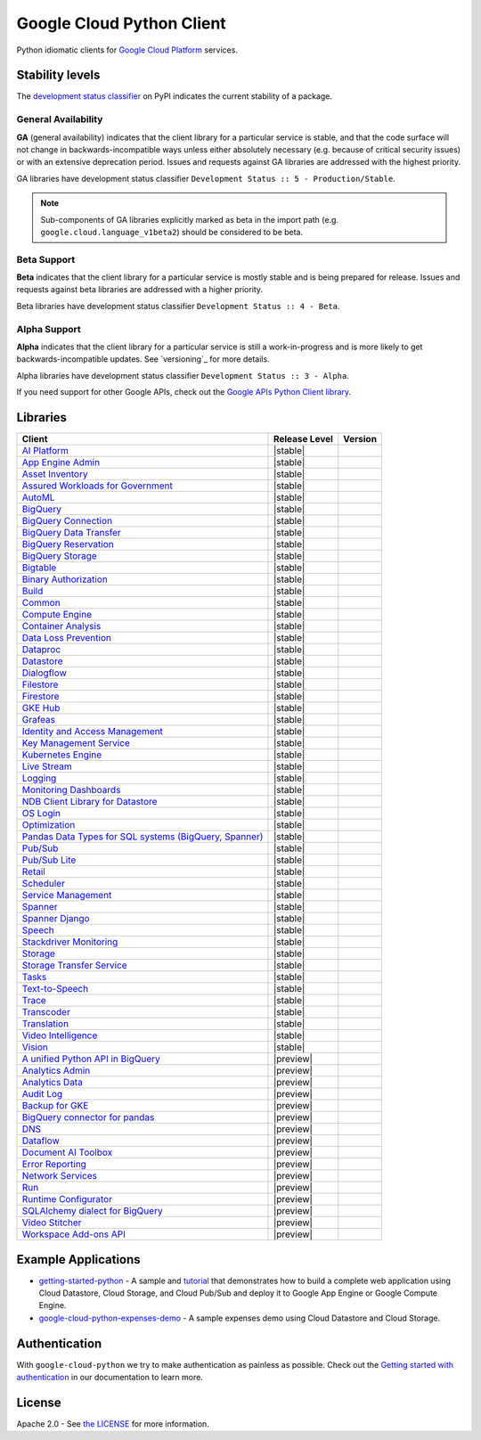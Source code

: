 Google Cloud Python Client
==========================

Python idiomatic clients for `Google Cloud Platform`_ services.

.. _Google Cloud Platform: https://cloud.google.com/


Stability levels
*******************

The `development status classifier`_ on PyPI indicates the current stability
of a package.

.. _development status classifier: https://pypi.org/classifiers/

General Availability
--------------------

**GA** (general availability) indicates that the client library for a
particular service is stable, and that the code surface will not change in
backwards-incompatible ways unless either absolutely necessary (e.g. because
of critical security issues) or with an extensive deprecation period.
Issues and requests against GA libraries are addressed with the highest
priority.

GA libraries have development status classifier ``Development Status :: 5 - Production/Stable``.

.. note::

    Sub-components of GA libraries explicitly marked as beta in the
    import path (e.g. ``google.cloud.language_v1beta2``) should be considered
    to be beta.

Beta Support
------------

**Beta** indicates that the client library for a particular service is
mostly stable and is being prepared for release. Issues and requests
against beta libraries are addressed with a higher priority.

Beta libraries have development status classifier ``Development Status :: 4 - Beta``.

Alpha Support
-------------

**Alpha** indicates that the client library for a particular service is
still a work-in-progress and is more likely to get backwards-incompatible
updates. See `versioning`_ for more details.


Alpha libraries have development status classifier ``Development Status :: 3 - Alpha``.

If you need support for other Google APIs, check out the
`Google APIs Python Client library`_.

.. _Google APIs Python Client library: https://github.com/google/google-api-python-client


Libraries
*********

.. This table is generated, see synth.py for details.

.. API_TABLE_START

.. list-table::
   :header-rows: 1

   * - Client
     - Release Level
     - Version
   * - `AI Platform <https://github.com/googleapis/python-aiplatform>`_
     - |stable|
     - |PyPI-google-cloud-aiplatform|
   * - `App Engine Admin <https://github.com/googleapis/python-appengine-admin>`_
     - |stable|
     - |PyPI-google-cloud-appengine-admin|
   * - `Asset Inventory <https://github.com/googleapis/python-asset>`_
     - |stable|
     - |PyPI-google-cloud-asset|
   * - `Assured Workloads for Government <https://github.com/googleapis/python-assured-workloads>`_
     - |stable|
     - |PyPI-google-cloud-assured-workloads|
   * - `AutoML <https://github.com/googleapis/python-automl>`_
     - |stable|
     - |PyPI-google-cloud-automl|
   * - `BigQuery <https://github.com/googleapis/python-bigquery>`_
     - |stable|
     - |PyPI-google-cloud-bigquery|
   * - `BigQuery Connection <https://github.com/googleapis/python-bigquery-connection>`_
     - |stable|
     - |PyPI-google-cloud-bigquery-connection|
   * - `BigQuery Data Transfer <https://github.com/googleapis/python-bigquery-datatransfer>`_
     - |stable|
     - |PyPI-google-cloud-bigquery-datatransfer|
   * - `BigQuery Reservation <https://github.com/googleapis/python-bigquery-reservation>`_
     - |stable|
     - |PyPI-google-cloud-bigquery-reservation|
   * - `BigQuery Storage <https://github.com/googleapis/python-bigquery-storage>`_
     - |stable|
     - |PyPI-google-cloud-bigquery-storage|
   * - `Bigtable <https://github.com/googleapis/python-bigtable>`_
     - |stable|
     - |PyPI-google-cloud-bigtable|
   * - `Binary Authorization <https://github.com/googleapis/python-binary-authorization>`_
     - |stable|
     - |PyPI-google-cloud-binary-authorization|
   * - `Build <https://github.com/googleapis/python-cloudbuild>`_
     - |stable|
     - |PyPI-google-cloud-build|
   * - `Common <https://github.com/googleapis/python-cloud-common>`_
     - |stable|
     - |PyPI-google-cloud-common|
   * - `Compute Engine <https://github.com/googleapis/python-compute>`_
     - |stable|
     - |PyPI-google-cloud-compute|
   * - `Container Analysis <https://github.com/googleapis/python-containeranalysis>`_
     - |stable|
     - |PyPI-google-cloud-containeranalysis|
   * - `Data Loss Prevention <https://github.com/googleapis/python-dlp>`_
     - |stable|
     - |PyPI-google-cloud-dlp|
   * - `Dataproc <https://github.com/googleapis/python-dataproc>`_
     - |stable|
     - |PyPI-google-cloud-dataproc|
   * - `Datastore <https://github.com/googleapis/python-datastore>`_
     - |stable|
     - |PyPI-google-cloud-datastore|
   * - `Dialogflow <https://github.com/googleapis/python-dialogflow>`_
     - |stable|
     - |PyPI-google-cloud-dialogflow|
   * - `Filestore <https://github.com/googleapis/python-filestore>`_
     - |stable|
     - |PyPI-google-cloud-filestore|
   * - `Firestore <https://github.com/googleapis/python-firestore>`_
     - |stable|
     - |PyPI-google-cloud-firestore|
   * - `GKE Hub <https://github.com/googleapis/python-gke-hub>`_
     - |stable|
     - |PyPI-google-cloud-gke-hub|
   * - `Grafeas <https://github.com/googleapis/python-grafeas>`_
     - |stable|
     - |PyPI-grafeas|
   * - `Identity and Access Management <https://github.com/googleapis/python-grpc-google-iam-v1>`_
     - |stable|
     - |PyPI-grpc-google-iam-v1|
   * - `Key Management Service <https://github.com/googleapis/python-kms>`_
     - |stable|
     - |PyPI-google-cloud-kms|
   * - `Kubernetes Engine <https://github.com/googleapis/python-container>`_
     - |stable|
     - |PyPI-google-cloud-container|
   * - `Live Stream <https://github.com/googleapis/python-video-live-stream>`_
     - |stable|
     - |PyPI-google-cloud-video-live-stream|
   * - `Logging <https://github.com/googleapis/python-logging>`_
     - |stable|
     - |PyPI-google-cloud-logging|
   * - `Monitoring Dashboards <https://github.com/googleapis/python-monitoring-dashboards>`_
     - |stable|
     - |PyPI-google-cloud-monitoring-dashboards|
   * - `NDB Client Library for Datastore <https://github.com/googleapis/python-ndb>`_
     - |stable|
     - |PyPI-google-cloud-ndb|
   * - `OS Login <https://github.com/googleapis/python-oslogin>`_
     - |stable|
     - |PyPI-google-cloud-os-login|
   * - `Optimization <https://github.com/googleapis/python-optimization>`_
     - |stable|
     - |PyPI-google-cloud-optimization|
   * - `Pandas Data Types for SQL systems (BigQuery, Spanner) <https://github.com/googleapis/python-db-dtypes-pandas>`_
     - |stable|
     - |PyPI-db-dtypes|
   * - `Pub/Sub <https://github.com/googleapis/python-pubsub>`_
     - |stable|
     - |PyPI-google-cloud-pubsub|
   * - `Pub/Sub Lite <https://github.com/googleapis/python-pubsublite>`_
     - |stable|
     - |PyPI-google-cloud-pubsublite|
   * - `Retail <https://github.com/googleapis/python-retail>`_
     - |stable|
     - |PyPI-google-cloud-retail|
   * - `Scheduler <https://github.com/googleapis/python-scheduler>`_
     - |stable|
     - |PyPI-google-cloud-scheduler|
   * - `Service Management <https://github.com/googleapis/python-service-management>`_
     - |stable|
     - |PyPI-google-cloud-service-management|
   * - `Spanner <https://github.com/googleapis/python-spanner>`_
     - |stable|
     - |PyPI-google-cloud-spanner|
   * - `Spanner Django <https://github.com/googleapis/python-spanner-django>`_
     - |stable|
     - |PyPI-django-google-spanner|
   * - `Speech <https://github.com/googleapis/python-speech>`_
     - |stable|
     - |PyPI-google-cloud-speech|
   * - `Stackdriver Monitoring <https://github.com/googleapis/python-monitoring>`_
     - |stable|
     - |PyPI-google-cloud-monitoring|
   * - `Storage <https://github.com/googleapis/python-storage>`_
     - |stable|
     - |PyPI-google-cloud-storage|
   * - `Storage Transfer Service <https://github.com/googleapis/python-storage-transfer>`_
     - |stable|
     - |PyPI-google-cloud-storage-transfer|
   * - `Tasks <https://github.com/googleapis/python-tasks>`_
     - |stable|
     - |PyPI-google-cloud-tasks|
   * - `Text-to-Speech <https://github.com/googleapis/python-texttospeech>`_
     - |stable|
     - |PyPI-google-cloud-texttospeech|
   * - `Trace <https://github.com/googleapis/python-trace>`_
     - |stable|
     - |PyPI-google-cloud-trace|
   * - `Transcoder <https://github.com/googleapis/python-video-transcoder>`_
     - |stable|
     - |PyPI-google-cloud-video-transcoder|
   * - `Translation <https://github.com/googleapis/python-translate>`_
     - |stable|
     - |PyPI-google-cloud-translate|
   * - `Video Intelligence <https://github.com/googleapis/python-videointelligence>`_
     - |stable|
     - |PyPI-google-cloud-videointelligence|
   * - `Vision <https://github.com/googleapis/python-vision>`_
     - |stable|
     - |PyPI-google-cloud-vision|
   * - `A unified Python API in BigQuery <https://github.com/googleapis/python-bigquery-dataframes>`_
     - |preview|
     - |PyPI-bigframes|
   * - `Analytics Admin <https://github.com/googleapis/python-analytics-admin>`_
     - |preview|
     - |PyPI-google-analytics-admin|
   * - `Analytics Data <https://github.com/googleapis/python-analytics-data>`_
     - |preview|
     - |PyPI-google-analytics-data|
   * - `Audit Log <https://github.com/googleapis/python-audit-log>`_
     - |preview|
     - |PyPI-google-cloud-audit-log|
   * - `Backup for GKE <https://github.com/googleapis/python-gke-backup>`_
     - |preview|
     - |PyPI-google-cloud-gke-backup|
   * - `BigQuery connector for pandas <https://github.com/googleapis/python-bigquery-pandas>`_
     - |preview|
     - |PyPI-pandas-gbq|
   * - `DNS <https://github.com/googleapis/python-dns>`_
     - |preview|
     - |PyPI-google-cloud-dns|
   * - `Dataflow <https://github.com/googleapis/python-dataflow-client>`_
     - |preview|
     - |PyPI-google-cloud-dataflow-client|
   * - `Document AI Toolbox <https://github.com/googleapis/python-documentai-toolbox>`_
     - |preview|
     - |PyPI-google-cloud-documentai-toolbox|
   * - `Error Reporting <https://github.com/googleapis/python-error-reporting>`_
     - |preview|
     - |PyPI-google-cloud-error-reporting|
   * - `Network Services <https://github.com/googleapis/python-network-services>`_
     - |preview|
     - |PyPI-google-cloud-network-services|
   * - `Run <https://github.com/googleapis/python-run>`_
     - |preview|
     - |PyPI-google-cloud-run|
   * - `Runtime Configurator <https://github.com/googleapis/python-runtimeconfig>`_
     - |preview|
     - |PyPI-google-cloud-runtimeconfig|
   * - `SQLAlchemy dialect for BigQuery <https://github.com/googleapis/python-bigquery-sqlalchemy>`_
     - |preview|
     - |PyPI-sqlalchemy-bigquery|
   * - `Video Stitcher <https://github.com/googleapis/python-video-stitcher>`_
     - |preview|
     - |PyPI-google-cloud-video-stitcher|
   * - `Workspace Add-ons API <https://github.com/googleapis/python-gsuiteaddons>`_
     - |preview|
     - |PyPI-google-cloud-gsuiteaddons|

.. |PyPI-google-cloud-aiplatform| image:: https://img.shields.io/pypi/v/google-cloud-aiplatform.svg
     :target: https://pypi.org/project/google-cloud-aiplatform
.. |PyPI-google-cloud-appengine-admin| image:: https://img.shields.io/pypi/v/google-cloud-appengine-admin.svg
     :target: https://pypi.org/project/google-cloud-appengine-admin
.. |PyPI-google-cloud-asset| image:: https://img.shields.io/pypi/v/google-cloud-asset.svg
     :target: https://pypi.org/project/google-cloud-asset
.. |PyPI-google-cloud-assured-workloads| image:: https://img.shields.io/pypi/v/google-cloud-assured-workloads.svg
     :target: https://pypi.org/project/google-cloud-assured-workloads
.. |PyPI-google-cloud-automl| image:: https://img.shields.io/pypi/v/google-cloud-automl.svg
     :target: https://pypi.org/project/google-cloud-automl
.. |PyPI-google-cloud-bigquery| image:: https://img.shields.io/pypi/v/google-cloud-bigquery.svg
     :target: https://pypi.org/project/google-cloud-bigquery
.. |PyPI-google-cloud-bigquery-connection| image:: https://img.shields.io/pypi/v/google-cloud-bigquery-connection.svg
     :target: https://pypi.org/project/google-cloud-bigquery-connection
.. |PyPI-google-cloud-bigquery-datatransfer| image:: https://img.shields.io/pypi/v/google-cloud-bigquery-datatransfer.svg
     :target: https://pypi.org/project/google-cloud-bigquery-datatransfer
.. |PyPI-google-cloud-bigquery-reservation| image:: https://img.shields.io/pypi/v/google-cloud-bigquery-reservation.svg
     :target: https://pypi.org/project/google-cloud-bigquery-reservation
.. |PyPI-google-cloud-bigquery-storage| image:: https://img.shields.io/pypi/v/google-cloud-bigquery-storage.svg
     :target: https://pypi.org/project/google-cloud-bigquery-storage
.. |PyPI-google-cloud-bigtable| image:: https://img.shields.io/pypi/v/google-cloud-bigtable.svg
     :target: https://pypi.org/project/google-cloud-bigtable
.. |PyPI-google-cloud-binary-authorization| image:: https://img.shields.io/pypi/v/google-cloud-binary-authorization.svg
     :target: https://pypi.org/project/google-cloud-binary-authorization
.. |PyPI-google-cloud-build| image:: https://img.shields.io/pypi/v/google-cloud-build.svg
     :target: https://pypi.org/project/google-cloud-build
.. |PyPI-google-cloud-common| image:: https://img.shields.io/pypi/v/google-cloud-common.svg
     :target: https://pypi.org/project/google-cloud-common
.. |PyPI-google-cloud-compute| image:: https://img.shields.io/pypi/v/google-cloud-compute.svg
     :target: https://pypi.org/project/google-cloud-compute
.. |PyPI-google-cloud-containeranalysis| image:: https://img.shields.io/pypi/v/google-cloud-containeranalysis.svg
     :target: https://pypi.org/project/google-cloud-containeranalysis
.. |PyPI-google-cloud-dlp| image:: https://img.shields.io/pypi/v/google-cloud-dlp.svg
     :target: https://pypi.org/project/google-cloud-dlp
.. |PyPI-google-cloud-dataproc| image:: https://img.shields.io/pypi/v/google-cloud-dataproc.svg
     :target: https://pypi.org/project/google-cloud-dataproc
.. |PyPI-google-cloud-datastore| image:: https://img.shields.io/pypi/v/google-cloud-datastore.svg
     :target: https://pypi.org/project/google-cloud-datastore
.. |PyPI-google-cloud-dialogflow| image:: https://img.shields.io/pypi/v/google-cloud-dialogflow.svg
     :target: https://pypi.org/project/google-cloud-dialogflow
.. |PyPI-google-cloud-filestore| image:: https://img.shields.io/pypi/v/google-cloud-filestore.svg
     :target: https://pypi.org/project/google-cloud-filestore
.. |PyPI-google-cloud-firestore| image:: https://img.shields.io/pypi/v/google-cloud-firestore.svg
     :target: https://pypi.org/project/google-cloud-firestore
.. |PyPI-google-cloud-gke-hub| image:: https://img.shields.io/pypi/v/google-cloud-gke-hub.svg
     :target: https://pypi.org/project/google-cloud-gke-hub
.. |PyPI-grafeas| image:: https://img.shields.io/pypi/v/grafeas.svg
     :target: https://pypi.org/project/grafeas
.. |PyPI-grpc-google-iam-v1| image:: https://img.shields.io/pypi/v/grpc-google-iam-v1.svg
     :target: https://pypi.org/project/grpc-google-iam-v1
.. |PyPI-google-cloud-kms| image:: https://img.shields.io/pypi/v/google-cloud-kms.svg
     :target: https://pypi.org/project/google-cloud-kms
.. |PyPI-google-cloud-container| image:: https://img.shields.io/pypi/v/google-cloud-container.svg
     :target: https://pypi.org/project/google-cloud-container
.. |PyPI-google-cloud-video-live-stream| image:: https://img.shields.io/pypi/v/google-cloud-video-live-stream.svg
     :target: https://pypi.org/project/google-cloud-video-live-stream
.. |PyPI-google-cloud-logging| image:: https://img.shields.io/pypi/v/google-cloud-logging.svg
     :target: https://pypi.org/project/google-cloud-logging
.. |PyPI-google-cloud-monitoring-dashboards| image:: https://img.shields.io/pypi/v/google-cloud-monitoring-dashboards.svg
     :target: https://pypi.org/project/google-cloud-monitoring-dashboards
.. |PyPI-google-cloud-ndb| image:: https://img.shields.io/pypi/v/google-cloud-ndb.svg
     :target: https://pypi.org/project/google-cloud-ndb
.. |PyPI-google-cloud-os-login| image:: https://img.shields.io/pypi/v/google-cloud-os-login.svg
     :target: https://pypi.org/project/google-cloud-os-login
.. |PyPI-google-cloud-optimization| image:: https://img.shields.io/pypi/v/google-cloud-optimization.svg
     :target: https://pypi.org/project/google-cloud-optimization
.. |PyPI-db-dtypes| image:: https://img.shields.io/pypi/v/db-dtypes.svg
     :target: https://pypi.org/project/db-dtypes
.. |PyPI-google-cloud-pubsub| image:: https://img.shields.io/pypi/v/google-cloud-pubsub.svg
     :target: https://pypi.org/project/google-cloud-pubsub
.. |PyPI-google-cloud-pubsublite| image:: https://img.shields.io/pypi/v/google-cloud-pubsublite.svg
     :target: https://pypi.org/project/google-cloud-pubsublite
.. |PyPI-google-cloud-retail| image:: https://img.shields.io/pypi/v/google-cloud-retail.svg
     :target: https://pypi.org/project/google-cloud-retail
.. |PyPI-google-cloud-scheduler| image:: https://img.shields.io/pypi/v/google-cloud-scheduler.svg
     :target: https://pypi.org/project/google-cloud-scheduler
.. |PyPI-google-cloud-service-management| image:: https://img.shields.io/pypi/v/google-cloud-service-management.svg
     :target: https://pypi.org/project/google-cloud-service-management
.. |PyPI-google-cloud-spanner| image:: https://img.shields.io/pypi/v/google-cloud-spanner.svg
     :target: https://pypi.org/project/google-cloud-spanner
.. |PyPI-django-google-spanner| image:: https://img.shields.io/pypi/v/django-google-spanner.svg
     :target: https://pypi.org/project/django-google-spanner
.. |PyPI-google-cloud-speech| image:: https://img.shields.io/pypi/v/google-cloud-speech.svg
     :target: https://pypi.org/project/google-cloud-speech
.. |PyPI-google-cloud-monitoring| image:: https://img.shields.io/pypi/v/google-cloud-monitoring.svg
     :target: https://pypi.org/project/google-cloud-monitoring
.. |PyPI-google-cloud-storage| image:: https://img.shields.io/pypi/v/google-cloud-storage.svg
     :target: https://pypi.org/project/google-cloud-storage
.. |PyPI-google-cloud-storage-transfer| image:: https://img.shields.io/pypi/v/google-cloud-storage-transfer.svg
     :target: https://pypi.org/project/google-cloud-storage-transfer
.. |PyPI-google-cloud-tasks| image:: https://img.shields.io/pypi/v/google-cloud-tasks.svg
     :target: https://pypi.org/project/google-cloud-tasks
.. |PyPI-google-cloud-texttospeech| image:: https://img.shields.io/pypi/v/google-cloud-texttospeech.svg
     :target: https://pypi.org/project/google-cloud-texttospeech
.. |PyPI-google-cloud-trace| image:: https://img.shields.io/pypi/v/google-cloud-trace.svg
     :target: https://pypi.org/project/google-cloud-trace
.. |PyPI-google-cloud-video-transcoder| image:: https://img.shields.io/pypi/v/google-cloud-video-transcoder.svg
     :target: https://pypi.org/project/google-cloud-video-transcoder
.. |PyPI-google-cloud-translate| image:: https://img.shields.io/pypi/v/google-cloud-translate.svg
     :target: https://pypi.org/project/google-cloud-translate
.. |PyPI-google-cloud-videointelligence| image:: https://img.shields.io/pypi/v/google-cloud-videointelligence.svg
     :target: https://pypi.org/project/google-cloud-videointelligence
.. |PyPI-google-cloud-vision| image:: https://img.shields.io/pypi/v/google-cloud-vision.svg
     :target: https://pypi.org/project/google-cloud-vision
.. |PyPI-bigframes| image:: https://img.shields.io/pypi/v/bigframes.svg
     :target: https://pypi.org/project/bigframes
.. |PyPI-google-analytics-admin| image:: https://img.shields.io/pypi/v/google-analytics-admin.svg
     :target: https://pypi.org/project/google-analytics-admin
.. |PyPI-google-analytics-data| image:: https://img.shields.io/pypi/v/google-analytics-data.svg
     :target: https://pypi.org/project/google-analytics-data
.. |PyPI-google-cloud-audit-log| image:: https://img.shields.io/pypi/v/google-cloud-audit-log.svg
     :target: https://pypi.org/project/google-cloud-audit-log
.. |PyPI-google-cloud-gke-backup| image:: https://img.shields.io/pypi/v/google-cloud-gke-backup.svg
     :target: https://pypi.org/project/google-cloud-gke-backup
.. |PyPI-pandas-gbq| image:: https://img.shields.io/pypi/v/pandas-gbq.svg
     :target: https://pypi.org/project/pandas-gbq
.. |PyPI-google-cloud-dns| image:: https://img.shields.io/pypi/v/google-cloud-dns.svg
     :target: https://pypi.org/project/google-cloud-dns
.. |PyPI-google-cloud-dataflow-client| image:: https://img.shields.io/pypi/v/google-cloud-dataflow-client.svg
     :target: https://pypi.org/project/google-cloud-dataflow-client
.. |PyPI-google-cloud-documentai-toolbox| image:: https://img.shields.io/pypi/v/google-cloud-documentai-toolbox.svg
     :target: https://pypi.org/project/google-cloud-documentai-toolbox
.. |PyPI-google-cloud-error-reporting| image:: https://img.shields.io/pypi/v/google-cloud-error-reporting.svg
     :target: https://pypi.org/project/google-cloud-error-reporting
.. |PyPI-google-cloud-network-services| image:: https://img.shields.io/pypi/v/google-cloud-network-services.svg
     :target: https://pypi.org/project/google-cloud-network-services
.. |PyPI-google-cloud-run| image:: https://img.shields.io/pypi/v/google-cloud-run.svg
     :target: https://pypi.org/project/google-cloud-run
.. |PyPI-google-cloud-runtimeconfig| image:: https://img.shields.io/pypi/v/google-cloud-runtimeconfig.svg
     :target: https://pypi.org/project/google-cloud-runtimeconfig
.. |PyPI-sqlalchemy-bigquery| image:: https://img.shields.io/pypi/v/sqlalchemy-bigquery.svg
     :target: https://pypi.org/project/sqlalchemy-bigquery
.. |PyPI-google-cloud-video-stitcher| image:: https://img.shields.io/pypi/v/google-cloud-video-stitcher.svg
     :target: https://pypi.org/project/google-cloud-video-stitcher
.. |PyPI-google-cloud-gsuiteaddons| image:: https://img.shields.io/pypi/v/google-cloud-gsuiteaddons.svg
     :target: https://pypi.org/project/google-cloud-gsuiteaddons

.. API_TABLE_END

.. |ga| image:: https://img.shields.io/badge/support-GA-gold.svg
   :target: https://github.com/googleapis/google-cloud-python/blob/main/README.rst#general-availability

.. |beta| image:: https://img.shields.io/badge/support-beta-orange.svg
   :target: https://github.com/googleapis/google-cloud-python/blob/main/README.rst#beta-support


.. |alpha| image:: https://img.shields.io/badge/support-alpha-orange.svg
   :target: https://github.com/googleapis/google-cloud-python/blob/main/README.rst#alpha-support


Example Applications
********************

-  `getting-started-python`_ - A sample and `tutorial`_ that demonstrates how to build a complete web application using Cloud Datastore, Cloud Storage, and Cloud Pub/Sub and deploy it to Google App Engine or Google Compute Engine.
-  `google-cloud-python-expenses-demo`_ - A sample expenses demo using Cloud Datastore and Cloud Storage.

.. _getting-started-python: https://github.com/GoogleCloudPlatform/getting-started-python
.. _tutorial: https://cloud.google.com/python
.. _google-cloud-python-expenses-demo: https://github.com/GoogleCloudPlatform/google-cloud-python-expenses-demo


Authentication
********************


With ``google-cloud-python`` we try to make authentication as painless as possible.
Check out the `Getting started with authentication`_ in our documentation to learn more.

.. _Getting started with authentication: https://cloud.google.com/docs/authentication/getting-started



License
********************


Apache 2.0 - See `the LICENSE`_ for more information.

.. _the LICENSE: https://github.com/googleapis/google-cloud-python/blob/main/LICENSE
